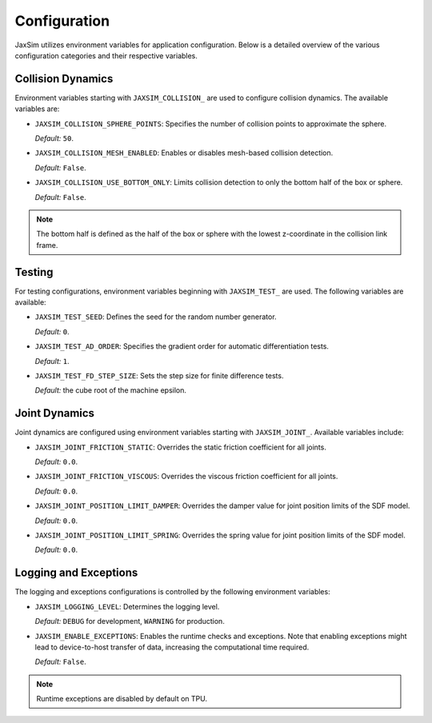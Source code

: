 Configuration
=============

JaxSim utilizes environment variables for application configuration. Below is a detailed overview of the various configuration categories and their respective variables.


Collision Dynamics
~~~~~~~~~~~~~~~~~~

Environment variables starting with ``JAXSIM_COLLISION_`` are used to configure collision dynamics. The available variables are:

- ``JAXSIM_COLLISION_SPHERE_POINTS``: Specifies the number of collision points to approximate the sphere.

  *Default:* ``50``.

- ``JAXSIM_COLLISION_MESH_ENABLED``: Enables or disables mesh-based collision detection.

  *Default:* ``False``.

- ``JAXSIM_COLLISION_USE_BOTTOM_ONLY``: Limits collision detection to only the bottom half of the box or sphere.

  *Default:* ``False``.

.. note::
  The bottom half is defined as the half of the box or sphere with the lowest z-coordinate in the collision link frame.


Testing
~~~~~~~

For testing configurations, environment variables beginning with ``JAXSIM_TEST_`` are used. The following variables are available:

- ``JAXSIM_TEST_SEED``: Defines the seed for the random number generator.

  *Default:* ``0``.

- ``JAXSIM_TEST_AD_ORDER``: Specifies the gradient order for automatic differentiation tests.

  *Default:* ``1``.

- ``JAXSIM_TEST_FD_STEP_SIZE``: Sets the step size for finite difference tests.

  *Default:* the cube root of the machine epsilon.


Joint Dynamics
~~~~~~~~~~~~~~
Joint dynamics are configured using environment variables starting with ``JAXSIM_JOINT_``. Available variables include:

- ``JAXSIM_JOINT_FRICTION_STATIC``: Overrides the static friction coefficient for all joints.

  *Default:* ``0.0``.

- ``JAXSIM_JOINT_FRICTION_VISCOUS``: Overrides the viscous friction coefficient for all joints.

  *Default:* ``0.0``.

- ``JAXSIM_JOINT_POSITION_LIMIT_DAMPER``: Overrides the damper value for joint position limits of the SDF model.

  *Default:* ``0.0``.

- ``JAXSIM_JOINT_POSITION_LIMIT_SPRING``: Overrides the spring value for joint position limits of the SDF model.

  *Default:* ``0.0``.

Logging and Exceptions
~~~~~~~~~~~~~~~~~~~~~~

The logging and exceptions configurations is controlled by the following environment variables:

- ``JAXSIM_LOGGING_LEVEL``: Determines the logging level.

  *Default:* ``DEBUG`` for development, ``WARNING`` for production.

- ``JAXSIM_ENABLE_EXCEPTIONS``: Enables the runtime checks and exceptions. Note that enabling exceptions might lead to device-to-host transfer of data, increasing the computational time required.

  *Default:* ``False``.

.. note::
    Runtime exceptions are disabled by default on TPU.
